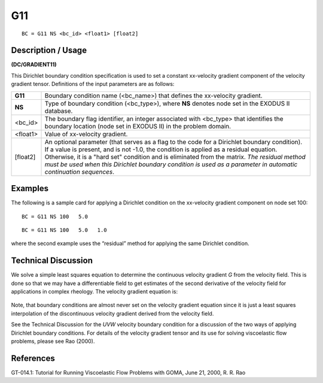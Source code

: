 *******
**G11**
*******

::

	BC = G11 NS <bc_id> <float1> [float2]

-----------------------
**Description / Usage**
-----------------------

**(DC/GRADIENT11)**

This Dirichlet boundary condition specification is used to set a constant xx-velocity
gradient component of the velocity gradient tensor. Definitions of the input parameters
are as follows:

============ ====================================================================
**G11**      Boundary condition name (<bc_name>) that defines the xx-velocity
             gradient.
**NS**       Type of boundary condition (<bc_type>), where **NS** denotes
             node set in the EXODUS II database.
<bc_id>      The boundary flag identifier, an integer associated with
             <bc_type> that identifies the boundary location (node set in
             EXODUS II) in the problem domain.
<float1>     Value of xx-velocity gradient.
[float2]     An optional parameter (that serves as a flag to the code for a
             Dirichlet boundary condition). If a value is present, and is
             not -1.0, the condition is applied as a residual equation.
             Otherwise, it is a "hard set" condition and is eliminated
             from the matrix. *The residual method must be used when
             this Dirichlet boundary condition is used as a parameter in
             automatic continuation sequences*.
============ ====================================================================

------------
**Examples**
------------

The following is a sample card for applying a Dirichlet condition on the xx-velocity
gradient component on node set 100:
::

   BC = G11 NS 100   5.0

::

   BC = G11 NS 100   5.0   1.0

where the second example uses the “residual” method for applying the same Dirichlet
condition.

-------------------------
**Technical Discussion**
-------------------------

We solve a simple least squares equation to determine the continuous velocity gradient
*G* from the velocity field. This is done so that we may have a differentiable field to get
estimates of the second derivative of the velocity field for applications in complex
rheology. The velocity gradient equation is:

.. figure:: /figures/177_goma_physics.png
	:align: center
	:width: 90%

Note, that boundary conditions are almost never set on the velocity gradient equation
since it is just a least squares interpolation of the discontinuous velocity gradient
derived from the velocity field.

See the Technical Discussion for the *UVW* velocity boundary condition for a discussion
of the two ways of applying Dirichlet boundary conditions. For details of the velocity
gradient tensor and its use for solving viscoelastic flow problems, please see Rao
(2000).



--------------
**References**
--------------

GT-014.1: Tutorial for Running Viscoelastic Flow Problems with GOMA, June 21,
2000, R. R. Rao

.. 
	TODO - Line 63 has a photo that needs to be put into equation form.